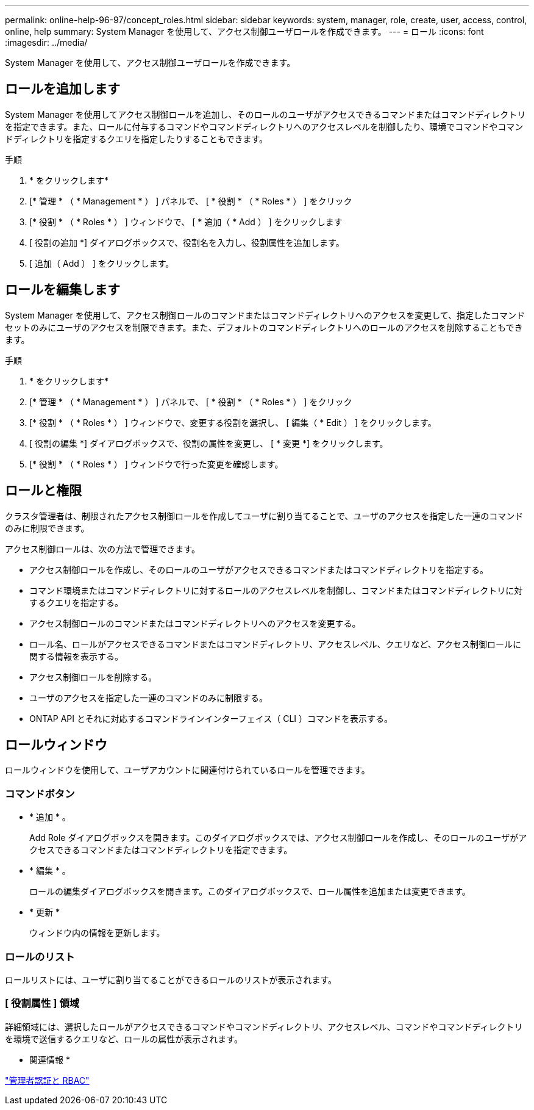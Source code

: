 ---
permalink: online-help-96-97/concept_roles.html 
sidebar: sidebar 
keywords: system, manager, role, create, user, access, control, online, help 
summary: System Manager を使用して、アクセス制御ユーザロールを作成できます。 
---
= ロール
:icons: font
:imagesdir: ../media/


[role="lead"]
System Manager を使用して、アクセス制御ユーザロールを作成できます。



== ロールを追加します

System Manager を使用してアクセス制御ロールを追加し、そのロールのユーザがアクセスできるコマンドまたはコマンドディレクトリを指定できます。また、ロールに付与するコマンドやコマンドディレクトリへのアクセスレベルを制御したり、環境でコマンドやコマンドディレクトリを指定するクエリを指定したりすることもできます。

.手順
. * をクリックしますimage:../media/nas_bridge_202_icon_settings_olh_96_97.gif[""]*
. [* 管理 * （ * Management * ） ] パネルで、 [ * 役割 * （ * Roles * ） ] をクリック
. [* 役割 * （ * Roles * ） ] ウィンドウで、 [ * 追加（ * Add ） ] をクリックします
. [ 役割の追加 *] ダイアログボックスで、役割名を入力し、役割属性を追加します。
. [ 追加（ Add ） ] をクリックします。




== ロールを編集します

System Manager を使用して、アクセス制御ロールのコマンドまたはコマンドディレクトリへのアクセスを変更して、指定したコマンドセットのみにユーザのアクセスを制限できます。また、デフォルトのコマンドディレクトリへのロールのアクセスを削除することもできます。

.手順
. * をクリックしますimage:../media/nas_bridge_202_icon_settings_olh_96_97.gif[""]*
. [* 管理 * （ * Management * ） ] パネルで、 [ * 役割 * （ * Roles * ） ] をクリック
. [* 役割 * （ * Roles * ） ] ウィンドウで、変更する役割を選択し、 [ 編集（ * Edit ） ] をクリックします。
. [ 役割の編集 *] ダイアログボックスで、役割の属性を変更し、 [ * 変更 *] をクリックします。
. [* 役割 * （ * Roles * ） ] ウィンドウで行った変更を確認します。




== ロールと権限

クラスタ管理者は、制限されたアクセス制御ロールを作成してユーザに割り当てることで、ユーザのアクセスを指定した一連のコマンドのみに制限できます。

アクセス制御ロールは、次の方法で管理できます。

* アクセス制御ロールを作成し、そのロールのユーザがアクセスできるコマンドまたはコマンドディレクトリを指定する。
* コマンド環境またはコマンドディレクトリに対するロールのアクセスレベルを制御し、コマンドまたはコマンドディレクトリに対するクエリを指定する。
* アクセス制御ロールのコマンドまたはコマンドディレクトリへのアクセスを変更する。
* ロール名、ロールがアクセスできるコマンドまたはコマンドディレクトリ、アクセスレベル、クエリなど、アクセス制御ロールに関する情報を表示する。
* アクセス制御ロールを削除する。
* ユーザのアクセスを指定した一連のコマンドのみに制限する。
* ONTAP API とそれに対応するコマンドラインインターフェイス（ CLI ）コマンドを表示する。




== ロールウィンドウ

ロールウィンドウを使用して、ユーザアカウントに関連付けられているロールを管理できます。



=== コマンドボタン

* * 追加 * 。
+
Add Role ダイアログボックスを開きます。このダイアログボックスでは、アクセス制御ロールを作成し、そのロールのユーザがアクセスできるコマンドまたはコマンドディレクトリを指定できます。

* * 編集 * 。
+
ロールの編集ダイアログボックスを開きます。このダイアログボックスで、ロール属性を追加または変更できます。

* * 更新 *
+
ウィンドウ内の情報を更新します。





=== ロールのリスト

ロールリストには、ユーザに割り当てることができるロールのリストが表示されます。



=== [ 役割属性 ] 領域

詳細領域には、選択したロールがアクセスできるコマンドやコマンドディレクトリ、アクセスレベル、コマンドやコマンドディレクトリを環境で送信するクエリなど、ロールの属性が表示されます。

* 関連情報 *

https://docs.netapp.com/us-en/ontap/authentication/index.html["管理者認証と RBAC"^]
